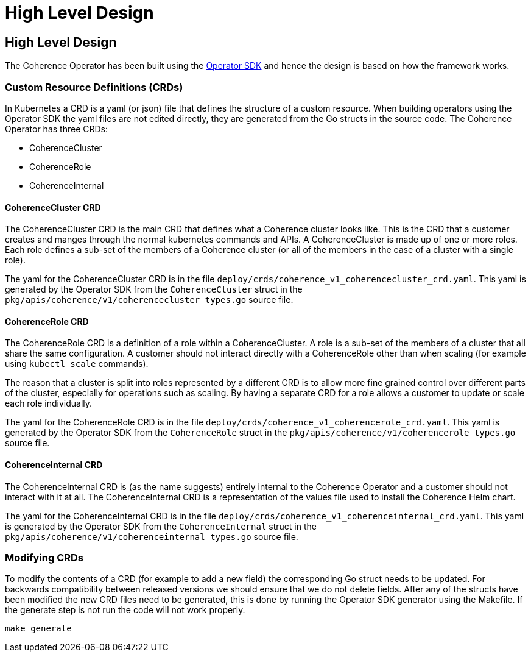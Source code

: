 = High Level Design

== High Level Design

The Coherence Operator has been built using the https://github.com/operator-framework/operator-sdk[Operator SDK] and
hence the design is based on how the framework works.

=== Custom Resource Definitions (CRDs)
In Kubernetes a CRD is a yaml (or json) file that defines the structure of a custom resource. When building operators
using the Operator SDK the yaml files are not edited directly, they are generated from the Go structs in the source code.
The Coherence Operator has three CRDs:

* CoherenceCluster
* CoherenceRole
* CoherenceInternal

==== CoherenceCluster CRD
The CoherenceCluster CRD is the main CRD that defines what a Coherence cluster looks like. This is the CRD that a customer
creates and manges through the normal kubernetes commands and APIs. A CoherenceCluster is made up of one or more roles.
Each role defines a sub-set of the members of a Coherence cluster (or all of the members in the case of a cluster with a
single role).

The yaml for the CoherenceCluster CRD is in the file `deploy/crds/coherence_v1_coherencecluster_crd.yaml`. This yaml
is generated by the Operator SDK from the `CoherenceCluster` struct in the `pkg/apis/coherence/v1/coherencecluster_types.go`
source file.

==== CoherenceRole CRD
The CoherenceRole CRD is a definition of a role within a CoherenceCluster. A role is a sub-set of the members of a
cluster that all share the same configuration. A customer should not interact directly with a CoherenceRole other
than when scaling (for example using `kubectl scale` commands).

The reason that a cluster is split into roles represented by a different CRD is to allow more fine grained control over
different parts of the cluster, especially for operations such as scaling. By having a separate CRD for a role allows
a customer to update or scale each role individually.

The yaml for the CoherenceRole CRD is in the file `deploy/crds/coherence_v1_coherencerole_crd.yaml`. This yaml
is generated by the Operator SDK from the `CoherenceRole` struct in the `pkg/apis/coherence/v1/coherencerole_types.go`
source file.

==== CoherenceInternal CRD
The CoherenceInternal CRD is (as the name suggests) entirely internal to the Coherence Operator and a customer should
not interact with it at all. The CoherenceInternal CRD is a representation of the values file used to install the
Coherence Helm chart.

The yaml for the CoherenceInternal CRD is in the file `deploy/crds/coherence_v1_coherenceinternal_crd.yaml`. This yaml
is generated by the Operator SDK from the `CoherenceInternal` struct in the `pkg/apis/coherence/v1/coherenceinternal_types.go`
source file.

=== Modifying CRDs
To modify the contents of a CRD (for example to add a new field) the corresponding Go struct needs to be updated.
For backwards compatibility between released versions we should ensure that we do not delete fields. After any of the
structs have been modified the new CRD files need to be generated, this is done by running the Operator SDK generator
using the Makefile. If the generate step is not run the code will not work properly.

[source,bash]
----
make generate
----
